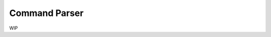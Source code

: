 Command Parser
===============

|py_version| |coverage_badge| |Black|

.. |py_version| image:: https://img.shields.io/badge/python-3.9%20%7C%203.10%20-blue

.. |coverage_badge| image:: https://img.shields.io/codecov/c/github/dskrypa/command_parser

.. |Black| image:: https://img.shields.io/badge/code%20style-black-000000.svg
    :target: https://github.com/psf/black

WIP
